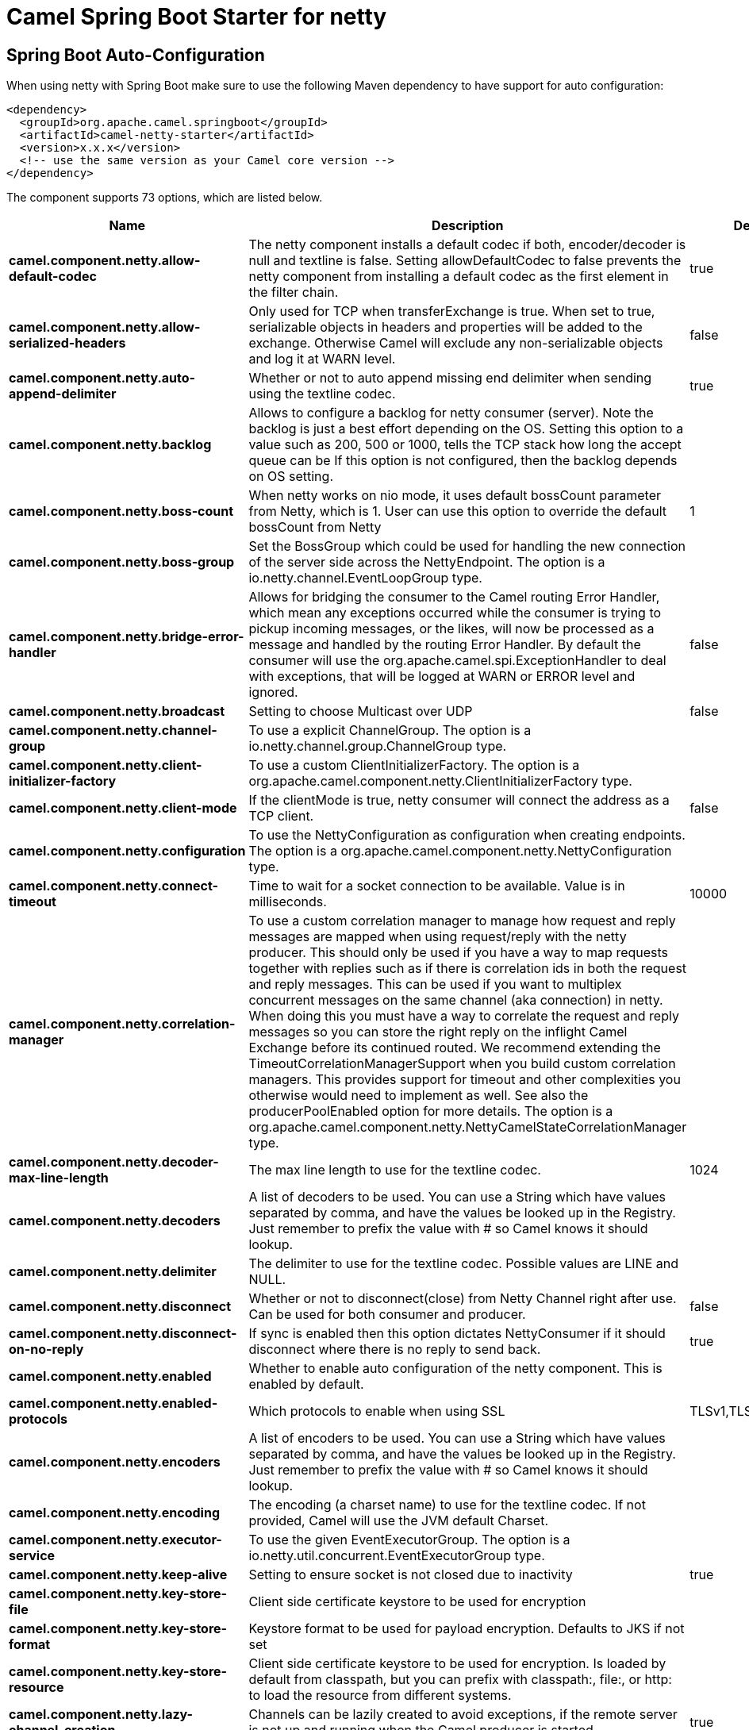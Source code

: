 // spring-boot-auto-configure options: START
:page-partial:
:doctitle: Camel Spring Boot Starter for netty

== Spring Boot Auto-Configuration

When using netty with Spring Boot make sure to use the following Maven dependency to have support for auto configuration:

[source,xml]
----
<dependency>
  <groupId>org.apache.camel.springboot</groupId>
  <artifactId>camel-netty-starter</artifactId>
  <version>x.x.x</version>
  <!-- use the same version as your Camel core version -->
</dependency>
----


The component supports 73 options, which are listed below.



[width="100%",cols="2,5,^1,2",options="header"]
|===
| Name | Description | Default | Type
| *camel.component.netty.allow-default-codec* | The netty component installs a default codec if both, encoder/decoder is null and textline is false. Setting allowDefaultCodec to false prevents the netty component from installing a default codec as the first element in the filter chain. | true | Boolean
| *camel.component.netty.allow-serialized-headers* | Only used for TCP when transferExchange is true. When set to true, serializable objects in headers and properties will be added to the exchange. Otherwise Camel will exclude any non-serializable objects and log it at WARN level. | false | Boolean
| *camel.component.netty.auto-append-delimiter* | Whether or not to auto append missing end delimiter when sending using the textline codec. | true | Boolean
| *camel.component.netty.backlog* | Allows to configure a backlog for netty consumer (server). Note the backlog is just a best effort depending on the OS. Setting this option to a value such as 200, 500 or 1000, tells the TCP stack how long the accept queue can be If this option is not configured, then the backlog depends on OS setting. |  | Integer
| *camel.component.netty.boss-count* | When netty works on nio mode, it uses default bossCount parameter from Netty, which is 1. User can use this option to override the default bossCount from Netty | 1 | Integer
| *camel.component.netty.boss-group* | Set the BossGroup which could be used for handling the new connection of the server side across the NettyEndpoint. The option is a io.netty.channel.EventLoopGroup type. |  | EventLoopGroup
| *camel.component.netty.bridge-error-handler* | Allows for bridging the consumer to the Camel routing Error Handler, which mean any exceptions occurred while the consumer is trying to pickup incoming messages, or the likes, will now be processed as a message and handled by the routing Error Handler. By default the consumer will use the org.apache.camel.spi.ExceptionHandler to deal with exceptions, that will be logged at WARN or ERROR level and ignored. | false | Boolean
| *camel.component.netty.broadcast* | Setting to choose Multicast over UDP | false | Boolean
| *camel.component.netty.channel-group* | To use a explicit ChannelGroup. The option is a io.netty.channel.group.ChannelGroup type. |  | ChannelGroup
| *camel.component.netty.client-initializer-factory* | To use a custom ClientInitializerFactory. The option is a org.apache.camel.component.netty.ClientInitializerFactory type. |  | ClientInitializerFactory
| *camel.component.netty.client-mode* | If the clientMode is true, netty consumer will connect the address as a TCP client. | false | Boolean
| *camel.component.netty.configuration* | To use the NettyConfiguration as configuration when creating endpoints. The option is a org.apache.camel.component.netty.NettyConfiguration type. |  | NettyConfiguration
| *camel.component.netty.connect-timeout* | Time to wait for a socket connection to be available. Value is in milliseconds. | 10000 | Integer
| *camel.component.netty.correlation-manager* | To use a custom correlation manager to manage how request and reply messages are mapped when using request/reply with the netty producer. This should only be used if you have a way to map requests together with replies such as if there is correlation ids in both the request and reply messages. This can be used if you want to multiplex concurrent messages on the same channel (aka connection) in netty. When doing this you must have a way to correlate the request and reply messages so you can store the right reply on the inflight Camel Exchange before its continued routed. We recommend extending the TimeoutCorrelationManagerSupport when you build custom correlation managers. This provides support for timeout and other complexities you otherwise would need to implement as well. See also the producerPoolEnabled option for more details. The option is a org.apache.camel.component.netty.NettyCamelStateCorrelationManager type. |  | NettyCamelStateCorrelationManager
| *camel.component.netty.decoder-max-line-length* | The max line length to use for the textline codec. | 1024 | Integer
| *camel.component.netty.decoders* | A list of decoders to be used. You can use a String which have values separated by comma, and have the values be looked up in the Registry. Just remember to prefix the value with # so Camel knows it should lookup. |  | List
| *camel.component.netty.delimiter* | The delimiter to use for the textline codec. Possible values are LINE and NULL. |  | TextLineDelimiter
| *camel.component.netty.disconnect* | Whether or not to disconnect(close) from Netty Channel right after use. Can be used for both consumer and producer. | false | Boolean
| *camel.component.netty.disconnect-on-no-reply* | If sync is enabled then this option dictates NettyConsumer if it should disconnect where there is no reply to send back. | true | Boolean
| *camel.component.netty.enabled* | Whether to enable auto configuration of the netty component. This is enabled by default. |  | Boolean
| *camel.component.netty.enabled-protocols* | Which protocols to enable when using SSL | TLSv1,TLSv1.1,TLSv1.2 | String
| *camel.component.netty.encoders* | A list of encoders to be used. You can use a String which have values separated by comma, and have the values be looked up in the Registry. Just remember to prefix the value with # so Camel knows it should lookup. |  | List
| *camel.component.netty.encoding* | The encoding (a charset name) to use for the textline codec. If not provided, Camel will use the JVM default Charset. |  | String
| *camel.component.netty.executor-service* | To use the given EventExecutorGroup. The option is a io.netty.util.concurrent.EventExecutorGroup type. |  | EventExecutorGroup
| *camel.component.netty.keep-alive* | Setting to ensure socket is not closed due to inactivity | true | Boolean
| *camel.component.netty.key-store-file* | Client side certificate keystore to be used for encryption |  | File
| *camel.component.netty.key-store-format* | Keystore format to be used for payload encryption. Defaults to JKS if not set |  | String
| *camel.component.netty.key-store-resource* | Client side certificate keystore to be used for encryption. Is loaded by default from classpath, but you can prefix with classpath:, file:, or http: to load the resource from different systems. |  | String
| *camel.component.netty.lazy-channel-creation* | Channels can be lazily created to avoid exceptions, if the remote server is not up and running when the Camel producer is started. | true | Boolean
| *camel.component.netty.lazy-start-producer* | Whether the producer should be started lazy (on the first message). By starting lazy you can use this to allow CamelContext and routes to startup in situations where a producer may otherwise fail during starting and cause the route to fail being started. By deferring this startup to be lazy then the startup failure can be handled during routing messages via Camel's routing error handlers. Beware that when the first message is processed then creating and starting the producer may take a little time and prolong the total processing time of the processing. | false | Boolean
| *camel.component.netty.maximum-pool-size* | Sets a maximum thread pool size for the netty consumer ordered thread pool. The default size is 2 x cpu_core plus 1. Setting this value to eg 10 will then use 10 threads unless 2 x cpu_core plus 1 is a higher value, which then will override and be used. For example if there are 8 cores, then the consumer thread pool will be 17. This thread pool is used to route messages received from Netty by Camel. We use a separate thread pool to ensure ordering of messages and also in case some messages will block, then nettys worker threads (event loop) wont be affected. |  | Integer
| *camel.component.netty.native-transport* | Whether to use native transport instead of NIO. Native transport takes advantage of the host operating system and is only supported on some platforms. You need to add the netty JAR for the host operating system you are using. See more details at: \http://netty.io/wiki/native-transports.html | false | Boolean
| *camel.component.netty.need-client-auth* | Configures whether the server needs client authentication when using SSL. | false | Boolean
| *camel.component.netty.netty-server-bootstrap-factory* | To use a custom NettyServerBootstrapFactory. The option is a org.apache.camel.component.netty.NettyServerBootstrapFactory type. |  | NettyServerBootstrapFactory
| *camel.component.netty.network-interface* | When using UDP then this option can be used to specify a network interface by its name, such as eth0 to join a multicast group. |  | String
| *camel.component.netty.no-reply-log-level* | If sync is enabled this option dictates NettyConsumer which logging level to use when logging a there is no reply to send back. |  | LoggingLevel
| *camel.component.netty.options* | Allows to configure additional netty options using option. as prefix. For example option.child.keepAlive=false to set the netty option child.keepAlive=false. See the Netty documentation for possible options that can be used. |  | Map
| *camel.component.netty.passphrase* | Password setting to use in order to encrypt/decrypt payloads sent using SSH |  | String
| *camel.component.netty.producer-pool-enabled* | Whether producer pool is enabled or not. Important: If you turn this off then a single shared connection is used for the producer, also if you are doing request/reply. That means there is a potential issue with interleaved responses if replies comes back out-of-order. Therefore you need to have a correlation id in both the request and reply messages so you can properly correlate the replies to the Camel callback that is responsible for continue processing the message in Camel. To do this you need to implement NettyCamelStateCorrelationManager as correlation manager and configure it via the correlationManager option. See also the correlationManager option for more details. | true | Boolean
| *camel.component.netty.producer-pool-max-active* | Sets the cap on the number of objects that can be allocated by the pool (checked out to clients, or idle awaiting checkout) at a given time. Use a negative value for no limit. | -1 | Integer
| *camel.component.netty.producer-pool-max-idle* | Sets the cap on the number of idle instances in the pool. | 100 | Integer
| *camel.component.netty.producer-pool-min-evictable-idle* | Sets the minimum amount of time (value in millis) an object may sit idle in the pool before it is eligible for eviction by the idle object evictor. | 300000 | Long
| *camel.component.netty.producer-pool-min-idle* | Sets the minimum number of instances allowed in the producer pool before the evictor thread (if active) spawns new objects. |  | Integer
| *camel.component.netty.receive-buffer-size* | The TCP/UDP buffer sizes to be used during inbound communication. Size is bytes. | 65536 | Integer
| *camel.component.netty.receive-buffer-size-predictor* | Configures the buffer size predictor. See details at Jetty documentation and this mail thread. |  | Integer
| *camel.component.netty.reconnect* | Used only in clientMode in consumer, the consumer will attempt to reconnect on disconnection if this is enabled | true | Boolean
| *camel.component.netty.reconnect-interval* | Used if reconnect and clientMode is enabled. The interval in milli seconds to attempt reconnection | 10000 | Integer
| *camel.component.netty.request-timeout* | Allows to use a timeout for the Netty producer when calling a remote server. By default no timeout is in use. The value is in milli seconds, so eg 30000 is 30 seconds. The requestTimeout is using Netty's ReadTimeoutHandler to trigger the timeout. |  | Long
| *camel.component.netty.reuse-address* | Setting to facilitate socket multiplexing | true | Boolean
| *camel.component.netty.reuse-channel* | This option allows producers and consumers (in client mode) to reuse the same Netty Channel for the lifecycle of processing the Exchange. This is useful if you need to call a server multiple times in a Camel route and want to use the same network connection. When using this, the channel is not returned to the connection pool until the Exchange is done; or disconnected if the disconnect option is set to true. The reused Channel is stored on the Exchange as an exchange property with the key NettyConstants#NETTY_CHANNEL which allows you to obtain the channel during routing and use it as well. | false | Boolean
| *camel.component.netty.security-provider* | Security provider to be used for payload encryption. Defaults to SunX509 if not set. |  | String
| *camel.component.netty.send-buffer-size* | The TCP/UDP buffer sizes to be used during outbound communication. Size is bytes. | 65536 | Integer
| *camel.component.netty.server-closed-channel-exception-caught-log-level* | If the server (NettyConsumer) catches an java.nio.channels.ClosedChannelException then its logged using this logging level. This is used to avoid logging the closed channel exceptions, as clients can disconnect abruptly and then cause a flood of closed exceptions in the Netty server. |  | LoggingLevel
| *camel.component.netty.server-exception-caught-log-level* | If the server (NettyConsumer) catches an exception then its logged using this logging level. |  | LoggingLevel
| *camel.component.netty.server-initializer-factory* | To use a custom ServerInitializerFactory. The option is a org.apache.camel.component.netty.ServerInitializerFactory type. |  | ServerInitializerFactory
| *camel.component.netty.ssl* | Setting to specify whether SSL encryption is applied to this endpoint | false | Boolean
| *camel.component.netty.ssl-client-cert-headers* | When enabled and in SSL mode, then the Netty consumer will enrich the Camel Message with headers having information about the client certificate such as subject name, issuer name, serial number, and the valid date range. | false | Boolean
| *camel.component.netty.ssl-context-parameters* | To configure security using SSLContextParameters. The option is a org.apache.camel.support.jsse.SSLContextParameters type. |  | SSLContextParameters
| *camel.component.netty.ssl-handler* | Reference to a class that could be used to return an SSL Handler. The option is a io.netty.handler.ssl.SslHandler type. |  | SslHandler
| *camel.component.netty.sync* | Setting to set endpoint as one-way or request-response | true | Boolean
| *camel.component.netty.tcp-no-delay* | Setting to improve TCP protocol performance | true | Boolean
| *camel.component.netty.textline* | Only used for TCP. If no codec is specified, you can use this flag to indicate a text line based codec; if not specified or the value is false, then Object Serialization is assumed over TCP - however only Strings are allowed to be serialized by default. | false | Boolean
| *camel.component.netty.transfer-exchange* | Only used for TCP. You can transfer the exchange over the wire instead of just the body. The following fields are transferred: In body, Out body, fault body, In headers, Out headers, fault headers, exchange properties, exchange exception. This requires that the objects are serializable. Camel will exclude any non-serializable objects and log it at WARN level. | false | Boolean
| *camel.component.netty.trust-store-file* | Server side certificate keystore to be used for encryption |  | File
| *camel.component.netty.trust-store-resource* | Server side certificate keystore to be used for encryption. Is loaded by default from classpath, but you can prefix with classpath:, file:, or http: to load the resource from different systems. |  | String
| *camel.component.netty.udp-byte-array-codec* | For UDP only. If enabled the using byte array codec instead of Java serialization protocol. | false | Boolean
| *camel.component.netty.udp-connectionless-sending* | This option supports connection less udp sending which is a real fire and forget. A connected udp send receive the PortUnreachableException if no one is listen on the receiving port. | false | Boolean
| *camel.component.netty.use-byte-buf* | If the useByteBuf is true, netty producer will turn the message body into ByteBuf before sending it out. | false | Boolean
| *camel.component.netty.use-global-ssl-context-parameters* | Enable usage of global SSL context parameters. | false | Boolean
| *camel.component.netty.using-executor-service* | Whether to use ordered thread pool, to ensure events are processed orderly on the same channel. | true | Boolean
| *camel.component.netty.worker-count* | When netty works on nio mode, it uses default workerCount parameter from Netty (which is cpu_core_threads x 2). User can use this option to override the default workerCount from Netty. |  | Integer
| *camel.component.netty.worker-group* | To use a explicit EventLoopGroup as the boss thread pool. For example to share a thread pool with multiple consumers or producers. By default each consumer or producer has their own worker pool with 2 x cpu count core threads. The option is a io.netty.channel.EventLoopGroup type. |  | EventLoopGroup
| *camel.component.netty.basic-property-binding* | *Deprecated* Whether the component should use basic property binding (Camel 2.x) or the newer property binding with additional capabilities | false | Boolean
|===
// spring-boot-auto-configure options: END
